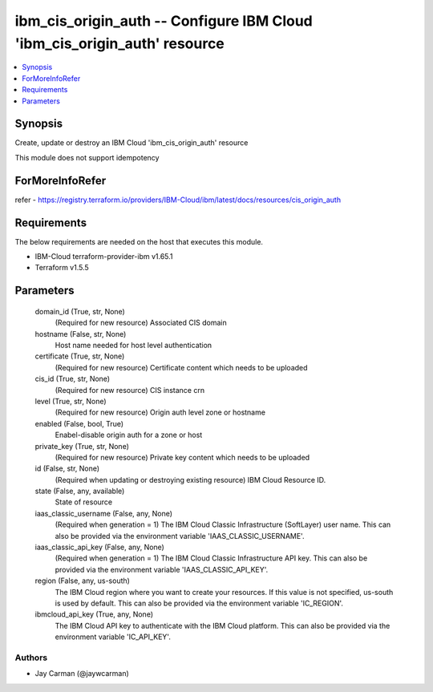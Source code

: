 
ibm_cis_origin_auth -- Configure IBM Cloud 'ibm_cis_origin_auth' resource
=========================================================================

.. contents::
   :local:
   :depth: 1


Synopsis
--------

Create, update or destroy an IBM Cloud 'ibm_cis_origin_auth' resource

This module does not support idempotency


ForMoreInfoRefer
----------------
refer - https://registry.terraform.io/providers/IBM-Cloud/ibm/latest/docs/resources/cis_origin_auth

Requirements
------------
The below requirements are needed on the host that executes this module.

- IBM-Cloud terraform-provider-ibm v1.65.1
- Terraform v1.5.5



Parameters
----------

  domain_id (True, str, None)
    (Required for new resource) Associated CIS domain


  hostname (False, str, None)
    Host name needed for host level authentication


  certificate (True, str, None)
    (Required for new resource) Certificate content which needs to be uploaded


  cis_id (True, str, None)
    (Required for new resource) CIS instance crn


  level (True, str, None)
    (Required for new resource) Origin auth level zone or hostname


  enabled (False, bool, True)
    Enabel-disable origin auth for a zone or host


  private_key (True, str, None)
    (Required for new resource) Private key content which needs to be uploaded


  id (False, str, None)
    (Required when updating or destroying existing resource) IBM Cloud Resource ID.


  state (False, any, available)
    State of resource


  iaas_classic_username (False, any, None)
    (Required when generation = 1) The IBM Cloud Classic Infrastructure (SoftLayer) user name. This can also be provided via the environment variable 'IAAS_CLASSIC_USERNAME'.


  iaas_classic_api_key (False, any, None)
    (Required when generation = 1) The IBM Cloud Classic Infrastructure API key. This can also be provided via the environment variable 'IAAS_CLASSIC_API_KEY'.


  region (False, any, us-south)
    The IBM Cloud region where you want to create your resources. If this value is not specified, us-south is used by default. This can also be provided via the environment variable 'IC_REGION'.


  ibmcloud_api_key (True, any, None)
    The IBM Cloud API key to authenticate with the IBM Cloud platform. This can also be provided via the environment variable 'IC_API_KEY'.













Authors
~~~~~~~

- Jay Carman (@jaywcarman)

